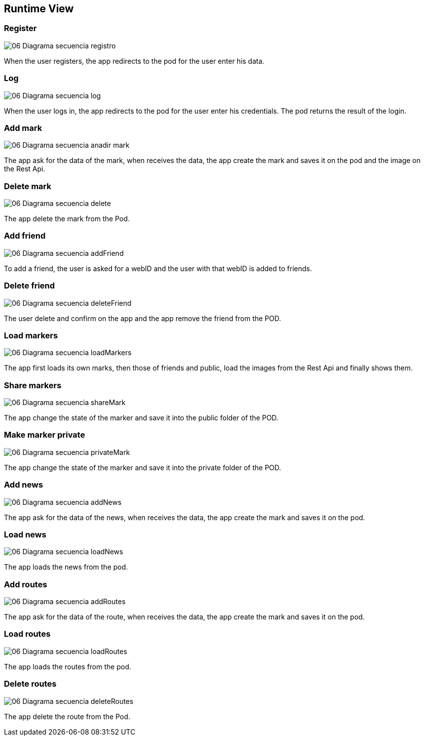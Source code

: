 [[section-runtime-view]]
== Runtime View




=== Register

:imagesdir: images/
image::06_Diagrama_secuencia_registro.png[]

When the user registers, the app redirects to the pod for the user enter his data.

=== Log

:imagesdir: images/
image::06_Diagrama_secuencia_log.png[]

When the user logs in, the app redirects to the pod for the user enter his credentials.
The pod returns the result of the login.


=== Add mark

:imagesdir: images/
image::06_Diagrama_secuencia_anadir_mark.png[]
The app ask for the data of the mark, when receives the data, the app create the mark and saves it on the pod and the image on the Rest Api.

=== Delete mark

:imagesdir: images/
image::06_Diagrama_secuencia_delete.png[]
The app delete the mark from the Pod.

=== Add friend

:imagesdir: images/
image::06_Diagrama_secuencia_addFriend.png[]
To add a friend, the user is asked for a webID and the user with that webID is added to friends.

=== Delete friend

:imagesdir: images/
image::06_Diagrama_secuencia_deleteFriend.png[]
The user delete and confirm on the app and the app remove the friend from the POD.

=== Load markers

:imagesdir: images/
image::06_Diagrama_secuencia_loadMarkers.png[]
The app first loads its own marks, then those of friends and public, load the images from the Rest Api and finally shows them.

=== Share markers

:imagesdir: images/
image::06_Diagrama_secuencia_shareMark.png[]
The app change the state of the marker and save it into the public folder of the POD.

=== Make marker private

:imagesdir: images/
image::06_Diagrama_secuencia_privateMark.png[]
The app change the state of the marker and save it into the private folder of the POD.

=== Add news

:imagesdir: images/
image::06_Diagrama_secuencia_addNews.png[]
The app ask for the data of the news, when receives the data, the app create the mark and saves it on the pod.

=== Load news

:imagesdir: images/
image::06_Diagrama_secuencia_loadNews.png[]
The app loads the news from the pod.

=== Add routes

:imagesdir: images/
image::06_Diagrama_secuencia_addRoutes.png[]
The app ask for the data of the route, when receives the data, the app create the mark and saves it on the pod.

=== Load routes

:imagesdir: images/
image::06_Diagrama_secuencia_loadRoutes.png[]
The app loads the routes from the pod.

=== Delete routes

:imagesdir: images/
image::06_Diagrama_secuencia_deleteRoutes.png[]
The app delete the route from the Pod.